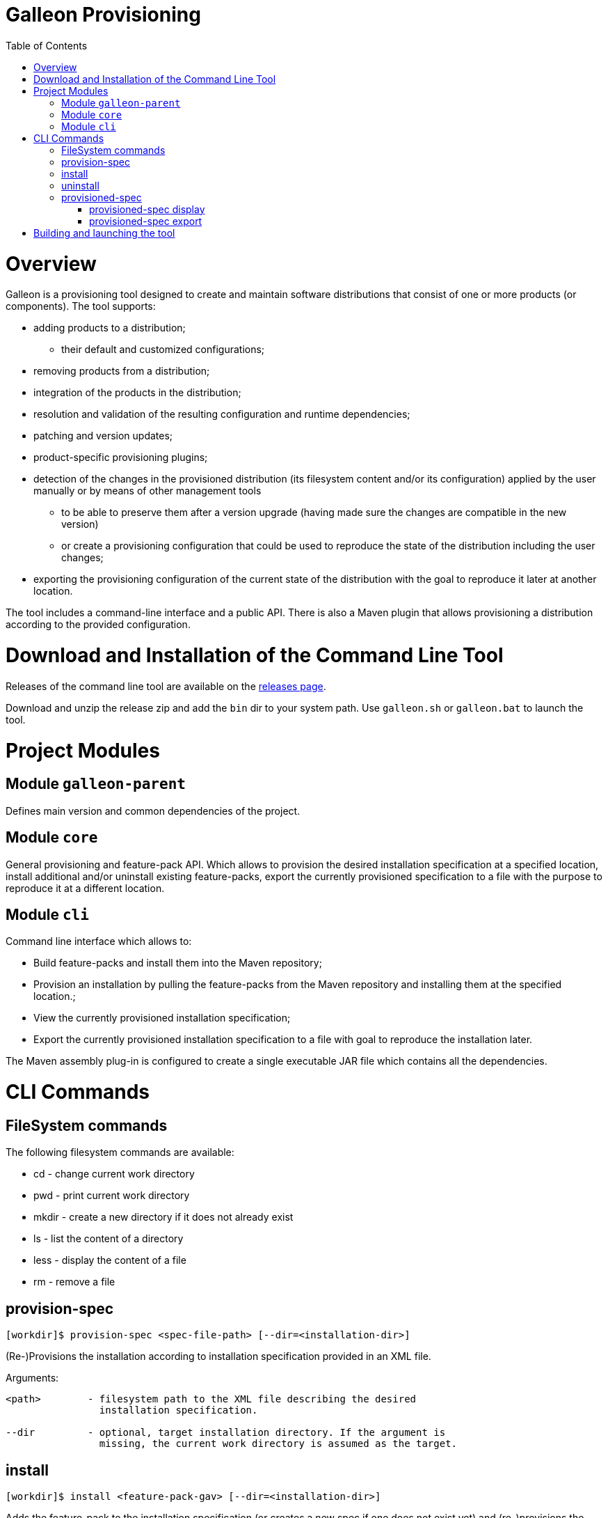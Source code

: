 :toc:
:toc-placement!:

= Galleon Provisioning

toc::[]

= Overview

Galleon is a provisioning tool designed to create and maintain software distributions that consist of one or more products (or components). The tool supports:

* adding products to a distribution;

** their default and customized configurations;

* removing products from a distribution;

* integration of the products in the distribution;

* resolution and validation of the resulting configuration and runtime dependencies;

* patching and version updates;

* product-specific provisioning plugins;

* detection of the changes in the provisioned distribution (its filesystem content and/or its configuration) applied by the user manually or by means of other management tools

** to be able to preserve them after a version upgrade (having made sure the changes are compatible in the new version)

** or create a provisioning configuration that could be used to reproduce the state of the distribution including the user changes;

* exporting the provisioning configuration of the current state of the distribution with the goal to reproduce it later at another location.

The tool includes a command-line interface and a public API. There is also a Maven plugin that allows provisioning a distribution according to the provided configuration.

= Download and Installation of the Command Line Tool

Releases of the command line tool are available on the link:https://github.com/wildfly/galleon/releases[releases page].

Download and unzip the release zip and add the `bin` dir to your system path. Use `galleon.sh` or `galleon.bat` to launch the tool.

= Project Modules

== Module `galleon-parent`

Defines main version and common dependencies of the project.

== Module `core`

General provisioning and feature-pack API. Which allows to provision the desired
installation specification at a specified location, install additional and/or
uninstall existing feature-packs, export the currently provisioned specification
to a file with the purpose to reproduce it at a different location.

== Module `cli`

Command line interface which allows to:

* Build feature-packs and install them into the Maven repository;
* Provision an installation by pulling the feature-packs from the
  Maven repository and installing them at the specified location.;
* View the currently provisioned installation specification;
* Export the currently provisioned installation specification to
  a file with goal to reproduce the installation later.

The Maven assembly plug-in is configured to create a single executable JAR
file which contains all the dependencies.

= CLI Commands

== FileSystem commands

The following filesystem commands are available:

* cd - change current work directory
* pwd - print current work directory
* mkdir - create a new directory if it does not already exist
* ls - list the content of a directory
* less - display the content of a file
* rm - remove a file

== provision-spec

[source,shell]
----
[workdir]$ provision-spec <spec-file-path> [--dir=<installation-dir>]
----

(Re-)Provisions the installation according to installation specification
provided in an XML file.

Arguments:

[source,shell]
----
<path>        - filesystem path to the XML file describing the desired
                installation specification.

--dir         - optional, target installation directory. If the argument is
                missing, the current work directory is assumed as the target.
----

== install

[source,shell]
----
[workdir]$ install <feature-pack-gav> [--dir=<installation-dir>]
----

Adds the feature-pack to the installation specification (or creates a new spec
if one does not exist yet) and (re-)provisions the target installation.

Arguments:

[source,shell]
----
<feature-pack-gav>  - groupId:artifactId:version of the feature-pack to install.

--dir         - optional, target installation directory. If the argument is
                missing, the current work directory is assumed as the target.
----

== uninstall

[source,shell]
----
[workdir]$ uninstall <feature-pack-gav> [--dir=<installation-dir>]
----

Removes the feature-pack from the installation specification and
(re-)provisions the target installation.

Arguments:

[source,shell]
----
<feature-pack-gav>  - groupId:artifactId:version of the feature-pack to
                      uninstall.

--dir         - optional, target installation directory. If the argument is
                missing, the current work directory is assumed as the target.
----

== provisioned-spec

=== provisioned-spec display

[source,shell]
----
[workdir]$ provisioned-spec display [--verbose] [--dir=<installation-dir>]
----

Displays the currently provisioned installation specification.

Arguments:

[source,shell]
----
--verbose(-v) - whether to include feature-packs not explicitly chosen by
                the user but installed as dependencies of other feature-packs.

--dir         - optional, target installation directory. If the argument is
                missing, the current work directory is assumed as the target.
----

=== provisioned-spec export

[source,shell]
----
[workdir]$ provisioned-spec export <file-path>
----

Exports the currently provisioned installation specification to the specified
file in the XML format. The resulting file can be used as an argument to
`provision-spec` command.

Arguments:

[source,shell]
----
<file-path>   - file path to store the provisioned specification to.
----

= Building and launching the tool
 
The tool can be built by executing the following Maven command:

[source,shell]
----
mvn clean install
----

The executable JAR will be built in `cli/target/galleon-cli.jar`

There is also a convenience `do.sh` script in the root directory
of the project. If executed w/o arguments, it'll build and launch the tool.

`./do.sh build` will only build the tool.
`./do.sh run` will only launch the already built tool.

